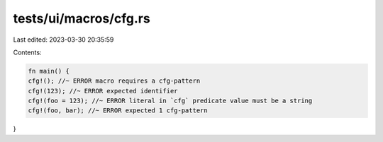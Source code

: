 tests/ui/macros/cfg.rs
======================

Last edited: 2023-03-30 20:35:59

Contents:

.. code-block:: rs

    fn main() {
    cfg!(); //~ ERROR macro requires a cfg-pattern
    cfg!(123); //~ ERROR expected identifier
    cfg!(foo = 123); //~ ERROR literal in `cfg` predicate value must be a string
    cfg!(foo, bar); //~ ERROR expected 1 cfg-pattern
}


